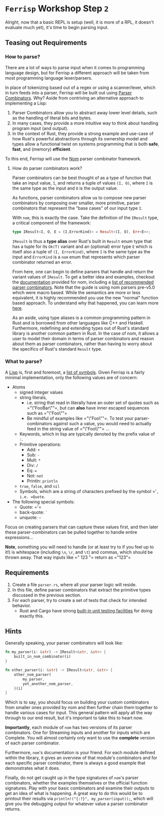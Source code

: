 * =Ferrisp= Workshop Step =2=
  Alright, now that a basic REPL is setup (well, it is more of a RPL, it doesn't evaluate much yet),
  it's time to begin parsing input.


** Teasing out Requirements
*** How to parse?

    There are a lot of ways to parse input when it comes to programming language design, but for
    Ferrisp a different approach will be taken from most programming language lexer/parsers.

    In place of tokenizing based out of a regex or using a scanner/lexer, which in turn feeds into a
    parser, Ferrisp will be built out using [[https://en.wikipedia.org/wiki/Parser_combinator][Parser Combinators]]. Why? Aside from contriving an
    alternative approach to implementing a Lisp:
    1. Parser Combinators allow you to abstract away lower level details, such as the handling of
       literal bits and bytes.
    2. In many cases, they provide a more intuitive way to think about handling program input (and
       output).
    3. In the context of Rust, they provide a strong example and use-case of how Rust's powerful
       abstractions through its ownership model and types allow a functional twist on systems
       programming that is both *safe*, *fast*, and (memory) *efficient*.

    To this end, Ferrisp will use the [[https://github.com/Geal/nom/][Nom]] parser combinator framework.

**** How do parser combinators work?

     Parser combinators can be best thought of as a type of function that take an input value, =I=,
     and returns a tuple of values =(I, O)=, where =I= is the same type as the input and =O= is the output
     value.

     As functions, parser combinators allow us to compose new parser combinators by composing over
     smaller, more primitive, parser combinators that represent the "base cases" of our input type
     =I=.

     With =nom=, this is exactly the case. Take the definition of the =IResult= type, a critical
     component of the framework:

     #+BEGIN_SRC rust
       type IResult<I, O, E = (I,ErrorKind)> = Result<(I, O), Err<E>>;
     #+END_SRC

     =IResult= is thus a *type alias* over Rust's built in =Result= enum type that has a tuple for its
     =Ok(T)= variant and an (optional) error type =E= which is itself also a tuple of =(I, ErrorKind)=,
     where =I= is the same type as the input and =ErrorKind= is a =nom= enum that represents which parser
     combinator returned an error.

     From here, one can begin to define parsers that handle and return the variant values of
     =IResult=. To get a better idea and examples, checkout the [[https://docs.rs/nom/5.0.1/nom/#parser-combinators][documentation]] provided for nom,
     including a [[https://github.com/Geal/nom/blob/master/doc/choosing_a_combinator.md][list of recommended parser combinators]]. Note that the guide is using nom parsers
     pre-v5.0 which were macro based. While the semantics are more or less equivalent, it is highly
     recommended you use the new "normal" function based approach. To understand why that happened,
     you can learn more [[https://github.com/Geal/nom/blob/master/doc/upgrading_to_nom_5.md#from-macros-to-functions][here]].

     As an aside, using type aliases is a common programming pattern in Rust and is borrowed from
     other languages like C++ and Haskell. Furthermore, redefining and extending types out of Rust's
     standard library is another common pattern in Rust. In the case of nom, it allows a user to
     model their domain in terms of parser combinators and reason about them as parser combinators,
     rather than having to worry about the specifics of Rust's standard =Result= type.

*** What to parse?

    A [[https://en.wikipedia.org/wiki/Lisp_(programming_language)][Lisp]] is, first and foremost, a [[https://en.wikipedia.org/wiki/S-expression][list of symbols]]. Given Ferrisp is a fairly minimal
    implementation, only the following values are of concern:
    - Atoms
      + signed integer values
      + string literals,
        * i.e. string that read in literally have an outer set of quotes such as =​"\"FooBar\""​=, but can
           *also* have inner escaped sequences such as =​"\"Foo\nBar\""​=
        * Be mindful of examples like =​"\"Foo\nBar\""​=. To test your parser-combinators against such a
           value, you would need to actually feed in the string value of =​"\"Foo\\nBar\""​= ...
      + Keywords, which in lisp are typically denoted by the prefix value of =:=.
      + Primitive operations:
        * Add: =+=
        * Sub: =-=
        * Mult: =*=
        * Div: =/=
        * Eq: ~=~
        * Not: =not=
        * Println: =println=
      + =true=, =false=, and =nil=
      + Symbols, which are a string of characters prefixed by the symbol =​'​=, i.e. =Quote=.
    - The following special symbols:
      * Quote: =​'​=
      * back-quote: =`=
      * unquote: =~=
        
    Focus on creating parsers that can capture these values first, and then later these
    parser-combinators can be pulled together to handle entire expressions...

    *Note*, something you will need to handle (or at least try to if you feel up to it!) is whitespace
    (including =\n=, =\r=, and =\t=) and commas, which should be thrown away. That way inputs like =​" 123 "​=
    return as =​"123"​=

** Requirements

   1. Create a file =parser.rs=, where all your parser logic will reside.
   2. In this file, define parser combinators that extract the primitive types discussed in the
      previous section.
   3. For each parser, try to create a set of tests that check for intended behavior.
      - Rust and Cargo have strong [[https://doc.rust-lang.org/rust-by-example/testing/unit_testing.html][built-in unit testing facilities]] for doing exactly this.

** Hints
   Generally speaking, your parser combinators will look like: 

   #+BEGIN_SRC rust
     fn my_parser(i: &str) -> IResult<&str, &str> {
         built_in_nom_combinator(i)
     }

     fn other_parser(i: &str) -> IResult<&str, &str> {
         other_nom_parser(
             my_parser,
             yet_another_nom_parser,
         )(i)
     }
   #+END_SRC

   Which is to say, you should focus on building your custom combinators from smaller ones provided
   by nom and then further chain them together to handle various cases for input. This general
   pattern will apply all the way through to our end result, but it's important to take this to
   heart now.

   *Importantly*, each module of =nom= has two versions of its parser combinators. One for Streaming
   inputs and another for inputs which are Complete. You will almost certainly only want to use the
   *complete* version of each parser combinator.

   Furthermore, =nom='s documentation is your friend. For each module defined within the library, it
   gives an overview of that module's combinators and for each specific parser combinator, there is
   always a good example that demonstrates what it does.

   Finally, do not get caught up in the type signatures of =nom='s parser combinators, whether the
   examples themselves or the official function signatures. Play with your basic combinators and
   examine their outputs to get an idea of what is happening. A great way to do this would be to
   printout their results via =println!("{:?}", my_parser(input));=, which will give you the debugging
   output for whatever value a parser combinator returns.
